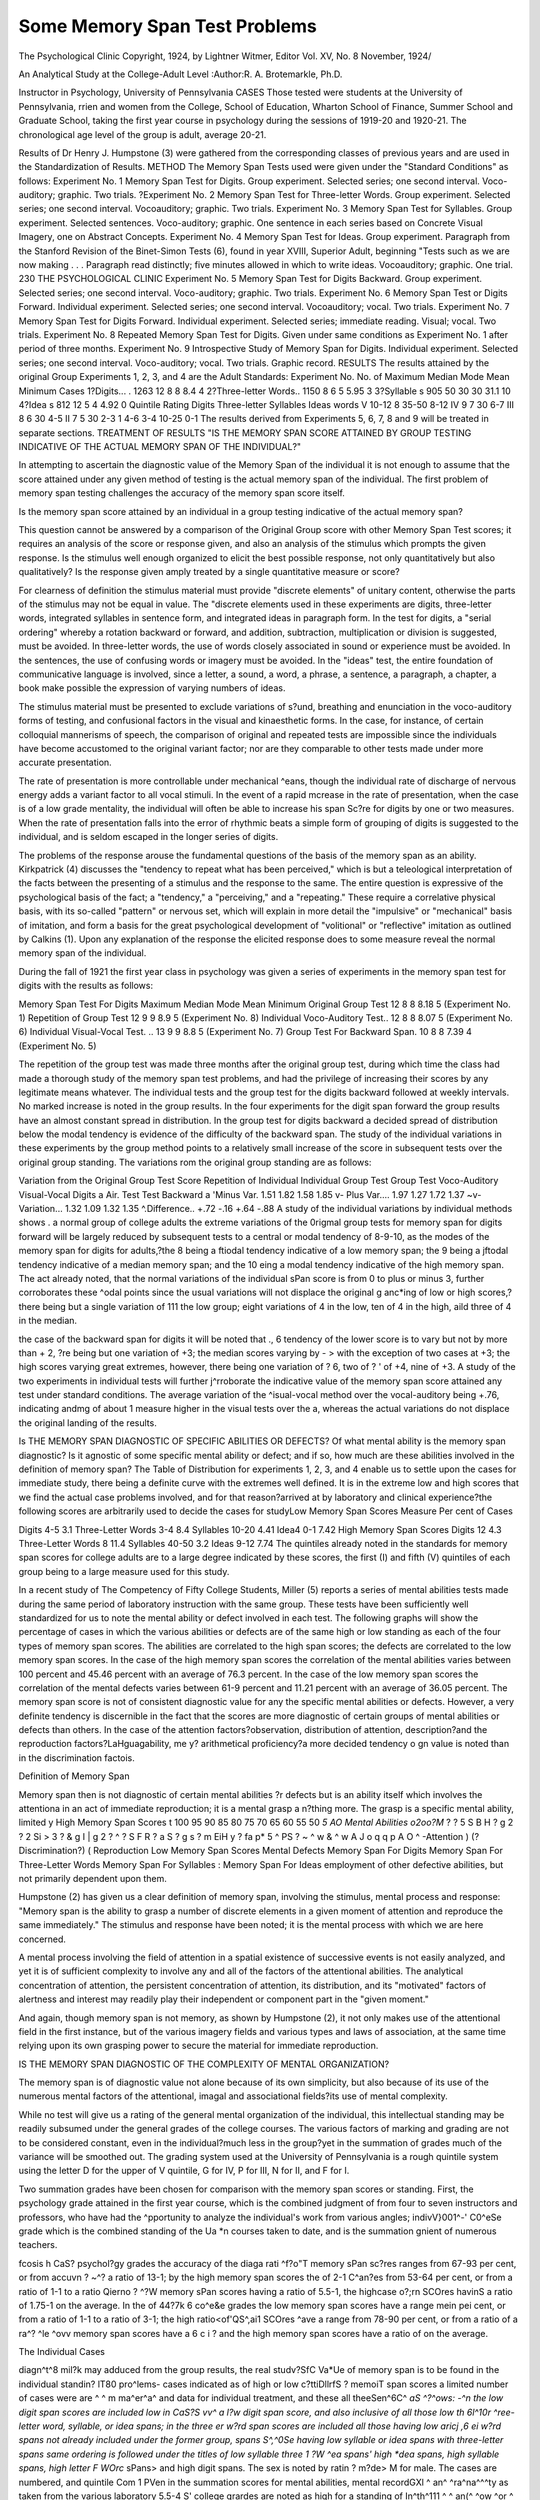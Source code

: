 Some Memory Span Test Problems
==============================

The Psychological Clinic
Copyright, 1924, by Lightner Witmer, Editor
Vol. XV, No. 8 November, 1924/

An Analytical Study at the College-Adult Level
:Author:R. A. Brotemarkle, Ph.D.

Instructor in Psychology, University of Pennsylvania
CASES
Those tested were students at the University of Pennsylvania,
rrien and women from the College, School of Education, Wharton
School of Finance, Summer School and Graduate School, taking the
first year course in psychology during the sessions of 1919-20 and
1920-21. The chronological age level of the group is adult, average
20-21.

Results of Dr Henry J. Humpstone (3) were gathered from the
corresponding classes of previous years and are used in the Standardization of Results.
METHOD
The Memory Span Tests used were given under the "Standard
Conditions" as follows:
Experiment No. 1 Memory Span Test for Digits. Group experiment. Selected series; one second interval. Voco-auditory;
graphic. Two trials.
?Experiment No. 2 Memory Span Test for Three-letter Words.
Group experiment. Selected series; one second interval. Vocoauditory; graphic. Two trials.
Experiment No. 3 Memory Span Test for Syllables. Group experiment. Selected sentences. Voco-auditory; graphic. One sentence
in each series based on Concrete Visual Imagery, one on Abstract
Concepts.
Experiment No. 4 Memory Span Test for Ideas. Group experiment.
Paragraph from the Stanford Revision of the Binet-Simon
Tests (6), found in year XVIII, Superior Adult, beginning
"Tests such as we are now making . . . Paragraph read
distinctly; five minutes allowed in which to write ideas. Vocoauditory; graphic. One trial.
230 THE PSYCHOLOGICAL CLINIC
Experiment No. 5 Memory Span Test for Digits Backward. Group
experiment. Selected series; one second interval. Voco-auditory;
graphic. Two trials.
Experiment No. 6 Memory Span Test or Digits Forward. Individual experiment. Selected series; one second interval. Vocoauditory; vocal. Two trials.
Experiment No. 7 Memory Span Test for Digits Forward. Individual experiment. Selected series; immediate reading. Visual;
vocal. Two trials.
Experiment No. 8 Repeated Memory Span Test for Digits. Given
under same conditions as Experiment No. 1 after period of
three months.
Experiment No. 9 Introspective Study of Memory Span for Digits.
Individual experiment. Selected series; one second interval.
Voco-auditory; vocal. Two trials. Graphic record.
RESULTS
The results attained by the original Group Experiments 1, 2, 3,
and 4 are the Adult Standards:
Experiment No. No. of Maximum Median Mode Mean Minimum
Cases
1?Digits... .  1263 12 8 8 8.4 4
2?Three-letter Words.. 1150 8 6 5 5.95 3
3?Syllable s  905 50 30 30 31.1 10
4?Idea s  812 12 5 4 4.92 0
Quintile Rating
Digits Three-letter Syllables Ideas
words
V  10-12 8 35-50 8-12
IV  9 7 30 6-7
III  8 6 30 4-5
II  7 5 30 2-3
1  4-6 3-4 10-25 0-1
The results derived from Experiments 5, 6, 7, 8 and 9 will be
treated in separate sections.
TREATMENT OF RESULTS
"IS THE MEMORY SPAN SCORE ATTAINED BY
GROUP TESTING INDICATIVE OF THE ACTUAL
MEMORY SPAN OF THE INDIVIDUAL?"

In attempting to ascertain the diagnostic value of the Memory
Span of the individual it is not enough to assume that the score
attained under any given method of testing is the actual memory span
of the individual. The first problem of memory span testing challenges
the accuracy of the memory span score itself.

Is the memory span score attained by an individual in a group
testing indicative of the actual memory span?

This question cannot be answered by a comparison of the
Original Group score with other Memory Span Test scores; it requires
an analysis of the score or response given, and also an analysis of the
stimulus which prompts the given response. Is the stimulus well
enough organized to elicit the best possible response, not only
quantitatively but also qualitatively? Is the response given amply
treated by a single quantitative measure or score?

For clearness of definition the stimulus material must provide
"discrete elements" of unitary content, otherwise the parts of the
stimulus may not be equal in value. The "discrete elements used
in these experiments are digits, three-letter words, integrated syllables in sentence form, and integrated ideas in paragraph form.
In the test for digits, a "serial ordering" whereby a rotation
backward or forward, and addition, subtraction, multiplication or
division is suggested, must be avoided. In three-letter words, the
use of words closely associated in sound or experience must be
avoided. In the sentences, the use of confusing words or imagery
must be avoided. In the "ideas" test, the entire foundation of
communicative language is involved, since a letter, a sound, a word,
a phrase, a sentence, a paragraph, a chapter, a book make possible
the expression of varying numbers of ideas.

The stimulus material must be presented to exclude variations of
s?und, breathing and enunciation in the voco-auditory forms of
testing, and confusional factors in the visual and kinaesthetic forms.
In the case, for instance, of certain colloquial mannerisms of speech,
the comparison of original and repeated tests are impossible since
the individuals have become accustomed to the original variant
factor; nor are they comparable to other tests made under more
accurate presentation.

The rate of presentation is more controllable under mechanical
^eans, though the individual rate of discharge of nervous energy
adds a variant factor to all vocal stimuli. In the event of a rapid
mcrease in the rate of presentation, when the case is of a low grade
mentality, the individual will often be able to increase his span
Sc?re for digits by one or two measures. When the rate of presentation falls into the error of rhythmic beats a simple form of grouping of
digits is suggested to the individual, and is seldom escaped in the
longer series of digits.

The problems of the response arouse the fundamental questions
of the basis of the memory span as an ability. Kirkpatrick (4) discusses the "tendency to repeat what has been perceived," which is
but a teleological interpretation of the facts between the presenting
of a stimulus and the response to the same. The entire question is
expressive of the psychological basis of the fact; a "tendency," a
"perceiving," and a "repeating." These require a correlative physical
basis, with its so-called "pattern" or nervous set, which will explain
in more detail the "impulsive" or "mechanical" basis of imitation,
and form a basis for the great psychological development of "volitional" or "reflective" imitation as outlined by Calkins (1). Upon
any explanation of the response the elicited response does to some
measure reveal the normal memory span of the individual.

During the fall of 1921 the first year class in psychology was
given a series of experiments in the memory span test for digits with
the results as follows:

Memory Span Test For Digits
Maximum Median Mode Mean Minimum
Original Group Test  12 8 8 8.18 5
(Experiment No. 1)
Repetition of Group Test  12 9 9 8.9 5
(Experiment No. 8)
Individual Voco-Auditory Test.. 12 8 8 8.07 5
(Experiment No. 6)
Individual Visual-Vocal Test. .. 13 9 9 8.8 5
(Experiment No. 7)
Group Test For Backward Span. 10 8 8 7.39 4
(Experiment No. 5)

The repetition of the group test was made three months after the
original group test, during which time the class had made a thorough
study of the memory span test problems, and had the privilege of
increasing their scores by any legitimate means whatever. The
individual tests and the group test for the digits backward followed
at weekly intervals. No marked increase is noted in the group results.
In the four experiments for the digit span forward the group results
have an almost constant spread in distribution. In the group test
for digits backward a decided spread of distribution below the modal
tendency is evidence of the difficulty of the backward span.
The study of the individual variations in these experiments by
the group method points to a relatively small increase of the score in
subsequent tests over the original group standing. The variations
rom the original group standing are as follows:

Variation from the Original Group Test Score
Repetition of Individual Individual Group Test
Group Test Voco-Auditory Visual-Vocal Digits
a Air. Test Test Backward
a 'Minus Var. 1.51 1.82 1.58 1.85
v- Plus Var.... 1.97 1.27 1.72 1.37
~v-Variation... 1.32 1.09 1.32 1.35
^.Difference.. +.72 -.16 +.64 -.88
A study of the individual variations by individual methods shows
. a normal group of college adults the extreme variations of the
0rigmal group tests for memory span for digits forward will be largely
reduced by subsequent tests to a central or modal tendency of 8-9-10,
as the modes of the memory span for digits for adults,?the 8 being
a ftiodal tendency indicative of a low memory span; the 9 being a
jftodal tendency indicative of a median memory span; and the 10
eing a modal tendency indicative of the high memory span. The
act already noted, that the normal variations of the individual
sPan score is from 0 to plus or minus 3, further corroborates these
^odal points since the usual variations will not displace the original
g anc*ing of low or high scores,?there being but a single variation of
111 the low group; eight variations of 4 in the low, ten of 4 in the high,
aild three of 4 in the median.

the case of the backward span for digits it will be noted that
., 6 tendency of the lower score is to vary but not by more than + 2,
?re being but one variation of +3; the median scores varying by
- > with the exception of two cases at +3; the high scores varying
great extremes, however, there being one variation of ? 6, two of
? ' of +4, nine of +3.
A study of the two experiments in individual tests will further
j^rroborate the indicative value of the memory span score attained
any test under standard conditions. The average variation of the
^isual-vocal method over the vocal-auditory being +.76, indicating
andmg of about 1 measure higher in the visual tests over the
a, whereas the actual variations do not displace the original
landing of the results.

Is THE MEMORY SPAN DIAGNOSTIC OF SPECIFIC
ABILITIES OR DEFECTS?
Of what mental ability is the memory span diagnostic? Is it
agnostic of some specific mental ability or defect; and if so, how
much are these abilities involved in the definition of memory span?
The Table of Distribution for experiments 1, 2, 3, and 4 enable us
to settle upon the cases for immediate study, there being a definite
curve with the extremes well defined. It is in the extreme low and high
scores that we find the actual case problems involved, and for that
reason?arrived at by laboratory and clinical experience?the
following scores are arbitrarily used to decide the cases for studyLow Memory Span Scores
Measure Per cent of Cases

Digits  4-5 3.1
Three-Letter Words  3-4 8.4
Syllables  10-20 4.41
Idea4  0-1 7.42
High Memory Span Scores
Digits  12 4.3
Three-Letter Words  8 11.4
Syllables  40-50 3.2
Ideas  9-12 7.74
The quintiles already noted in the standards for memory span
scores for college adults are to a large degree indicated by these scores,
the first (I) and fifth (V) quintiles of each group being to a large
measure used for this study.

In a recent study of The Competency of Fifty College Students,
Miller (5) reports a series of mental abilities tests made during the
same period of laboratory instruction with the same group. These
tests have been sufficiently well standardized for us to note the
mental ability or defect involved in each test. The following graphs
will show the percentage of cases in which the various abilities or
defects are of the same high or low standing as each of the four types
of memory span scores. The abilities are correlated to the high span
scores; the defects are correlated to the low memory span scores.
In the case of the high memory span scores the correlation of the
mental abilities varies between 100 percent and 45.46 percent with
an average of 76.3 percent. In the case of the low memory span
scores the correlation of the mental defects varies between 61-9
percent and 11.21 percent with an average of 36.05 percent. The
memory span score is not of consistent diagnostic value for any
the specific mental abilities or defects. However, a very definite
tendency is discernible in the fact that the scores are more diagnostic
of certain groups of mental abilities or defects than others. In the
case of the attention factors?observation, distribution of attention,
description?and the reproduction factors?LaHguagability, me y?
arithmetical proficiency?a more decided tendency o gn
value is noted than in the discrimination factois.

Definition of Memory Span

Memory span then is not diagnostic of certain mental abilities
?r defects but is an ability itself which involves the attentiona
in an act of immediate reproduction; it is a mental grasp a
n?thing more. The grasp is a specific mental ability, limited y
High Memory Span Scores
t
100
95
90
85
80
75
70
65
60
55
50
*5
AO
Mental Abilities
o2oo?M* ? ?
5 S B H ? g 2 ? 2 Si
> 3 ? & g I | g 2 ? ^
? S F R ? a S ? g s ?
m EiH y ? fa p* 5 ^ PS
? ~ ^ w & ^ w A J
o q q p A O ^
-Attention ) (?Discrimination?) ( Reproduction
Low Memory Span Scores
Mental Defects
Memory Span For Digits
Memory Span For Three-Letter Words
Memory Span For Syllables
: Memory Span For Ideas
employment of other defective abilities, but not primarily dependent
upon them.

Humpstone (2) has given us a clear definition of memory span,
involving the stimulus, mental process and response: "Memory span
is the ability to grasp a number of discrete elements in a given moment
of attention and reproduce the same immediately." The stimulus
and response have been noted; it is the mental process with which we
are here concerned.

A mental process involving the field of attention in a spatial
existence of successive events is not easily analyzed, and yet it is of
sufficient complexity to involve any and all of the factors of the
attentional abilities. The analytical concentration of attention, the
persistent concentration of attention, its distribution, and its "motivated" factors of alertness and interest may readily play their
independent or component part in the "given moment."

And again, though memory span is not memory, as shown by
Humpstone (2), it not only makes use of the attentional field in the
first instance, but of the various imagery fields and various types and
laws of association, at the same time relying upon its own grasping
power to secure the material for immediate reproduction.

IS THE MEMORY SPAN DIAGNOSTIC OF THE
COMPLEXITY OF MENTAL
ORGANIZATION?

The memory span is of diagnostic value not alone because of its
own simplicity, but also because of its use of the numerous mental
factors of the attentional, imagal and associational fields?its use of
mental complexity.

While no test will give us a rating of the general mental organization of the individual, this intellectual standing may be readily
subsumed under the general grades of the college courses. The various
factors of marking and grading are not to be considered constant,
even in the individual?much less in the group?yet in the summation
of grades much of the variance will be smoothed out. The grading
system used at the University of Pennsylvania is a rough quintile
system using the letter D for the upper of V quintile, G for IV,
P for III, N for II, and F for I.

Two summation grades have been chosen for comparison with
the memory span scores or standing. First, the psychology grade
attained in the first year course, which is the combined judgment of
from four to seven instructors and professors, who have had the
^pportunity to analyze the individual's work from various angles;
indivV}001^-' C0^eSe grade which is the combined standing of the
Ua *n courses taken to date, and is the summation
gnient of numerous teachers.

fcosis h CaS? psychol?gy grades the accuracy of the diaga rati ^f?o"T memory sPan sc?res ranges from 67-93 per cent, or from
accuvn ? ~^? a ratio of 13-1; by the high memory span scores the
of 2-1 C^an?es from 53-64 per cent, or from a ratio of 1-1 to a ratio
Qierno ? ^?W memory sPan scores having a ratio of 5.5-1, the highcase o?;rn SCOres havinS a ratio of 1.75-1 on the average. In the
of 44?7k 6 co^e&e grades the low memory span scores have a range
mein pei cent, or from a ratio of 1-1 to a ratio of 3-1; the high
ratio<of'QS^,ai1 SCOres ^ave a range from 78-90 per cent, or from a
ratio of a ra^? ^le ^ovv memory span scores have a
6 c i ? and the high memory span scores have a ratio of
on the average.

The Individual Cases

diagn^t^8 mil?k may adduced from the group results, the real
studv?SfC Va*Ue of memory span is to be found in the individual
standin? lT80 pro^lems- cases indicated as of high or low
c?ttiDllrfS ? memoiT span scores a limited number of cases were
are ^ ^ m ma^er^a^ and data for individual treatment, and these
all theeSen^6C^ *aS ^?^ows: -^n the low digit span scores are included
low in CaS?S vv^ a l?w digit span score, and also inclusive of all those
low th 6l^10r ^ree-letter word, syllable, or idea spans; in the
three er w?rd span scores are included all those having low
aricj ,6 ei w?rd spans not already included under the former group,
spans S^,^0Se having low syllable or idea spans with three-letter
spans same ordering is followed under the titles of low syllable
three 1 ?W ^ea spans' high *dea spans, high syllable spans, high
letter F WOrc* sPans> and high digit spans. The sex is noted by
ratin ? m?de> M for male. The cases are numbered, and quintile
Com 1 PVen in the summation scores for mental abilities, mental
recordGXl ^ an^ ^ra^na^^^ty as taken from the various laboratory
5.5-4 S' college grardes are noted as high for a standing of
In^th^111 ^ ^ an(^ ^ow ^or ^ down the quintile scale.
sPan sc 6 *nc^v^ual case the number in italics indicates that the
0r low T SUppor^s diagnosis of the oi'iginal score whether high
that th n ^?W Span scores number in bold face indicates
6 score does not support the original score.

The following ratio of diagnostic value is found: The low digit
span has a diagnostic accuracy of 7-1; the low three-letter word span
4-1; the low syllable span 24-1; the low ideas span 13-1; the high
digit span 2.6-1; the high three-letter word span 3.1-1; the high syllable span 2-1; the high ideas span 3.1-1. The low span scores have an
average diagnostic accuracy of 12-1; the high span scores an average
of 2.25-1.

The low memory span is far more pronounced in its diagnostic
accuracy than the high memory span. This is true even where an
attempt made to explain many of the "Not Diagnostic" cases, since
most of the explanations possible will be in favor of the low memory
spans. For example cases 14, 15 and 36 have a "limited span" with
a high degree of trainability and are thus able to make a greater use of
the fundamental abilities at hand. Other cases, as for example, cases
34 and 92, may be found to be weighted more accurately by othei
scores than those under which they have been originally listed.
Low Digit Span Cases

CO
F
M
M
F
M
F
M
F
F
M
12 2
w |
o
w p
a S
o ?
O GQ
Low
Low
Low
Low
Low
Low
Low
Low
Low
Low
Low
High
Spans
30
25
25
30
25
25
30
30
30
35
35

Remarks

Three-letter word span low.
Three-letter word span low.
Syllable span low.
Committee Dropped fro1,1
College.
Three-letter word span low.
Three-letter word span low.
(Repeated course in Summer
School with same scores in all
spans.)
Attention defects.
Observation and Attention
defects.
Imagability and Definition
defects.
Trainability defect.
Observation defect. Motivation defect: Lazy.
Description defect. Psychology, grades, N. P. Question
college grades.
SOME MEMORY SPAN TEST PROBLEMS 239
Low Digit Span Cases?Continued
Remarks
Drudge. Question grades.
Takes courses in Summer
School gradually.
Three-letter word span low.
Ideas span low.
Not Diagnostic.
"Limited span" without grouping.
Three-letter word span low.
Abilities defects-General.
Question college grades.
Not Diagnostic.
"Limited span" without grouping.
H
?
M 17|
5J 18 3
to 19 2
Hi I 20 2
to I 21 i
22
I
M
Low Three-Letter Word Span Cases
4
323[ 3 ?| 3_
24
Nl I 25 4__|
26
H ?
S 3
|J
J ^
3Low
Low
Low
Low
Low
Low
Low
Low
Low
Low
Spans
SO
25
30
30
30
30
30
25
25
30
Remarks
Ideas span low.
Syllable span low.
Motivation defect.
Committee Dropped from
College.
Trainability defect.
Cramped abilities.
Description low.
Trainability defect.
Dropped from college.
Abilities high.
Complexities low.
Drudge type.
Cramped abilities.
Trainability plus.
Description low.
Use of abilities low.
Cramped abilities.
Trainability low.
240 THE PSYCHOLOGICAL CLINIC
Low Three-Letter Word Span Cases?Continued
a
? 3
V CO i-i
H <J ? O
w O < O
M 27 3- 4
M 28 2 2
M 29 3- 3
M 30 2 2
M 31 3- 3
F 32 1 1
33 3 3M 34 3- 3
M 35 3 4
F 36 2 3M 37 2- 3
F 38 3- 3
M 39 3- 4
F 40 3 3
F 41 3- 4M 42 4 3F 43 2 3M 44 2 4F 45 3 3
M 46 2 3F 47 2 3
M 48 3 3M 49 2 4M 50
H S
o 5
B Q
a s
^ <
U cc
Low
Low
Low
Low
Low
Low
High
High
High
High
High
High
High
High
Medium
Medium
Medium
Medium
Medium
Medium
Medium
Medium
Medium
Spans
too
s
7
7
11
10
7
8
6
12
7
9
6
8
7
11
11
35
30
30
35
10
30
30
30
25
30
30
30
30
30
35
25
30
30
25
25
30
35
35
10
4
5

Remarks
Observation and Discrimination
defects.
Consistent defects.
Consistent defects.
Committee Dropped from
College.
Idea span low.
Syllable span low.
Ideas span low.
Committee Dropped from
College.
Syllable span low.
Ideas span low.
(Repeated tests second ye?1
with same scores.)
Idea span low.
Languagability defect.
Drudge type.
Not Diagnostic.
Not Diagnostic.
Question college grades.
Not Diagnostic.
Motivation: Lazy.
Not Diagnostic.
Not Diagnostic.
Not Diagnostic.
Idea span low.
Trainability plus.
Languagability defect.
Trainability defect.
Abilities defect.
Trainability defect.
Abilities defect.
Abilities defect.
Motivation defect: Lazy.
Drudge. Summer School casecourses taken over period 0
years.
Dropped from college befare
grades given: Excluded fro111
5 courses.
SOME MEMORY SPAN TEST PROBLEMS 241
Low Syllable Span Cases
h < 5
? O ^
F 51 3M 52 2M 53 2M 54 l
M 55 2
M 56 2
F 57 3M 58 2
P 59 3M 60 3
M 61 2M 62 3M 63 3M 64 3M 65 2M 66 2
M 67 3M 68 3M 69 2F 70 2
M 71 2H 8
o 5
w p
^ 5
o ^
O CO
Low
Low
Low
Low
Low
Low
Low
Low
Low
Low
Low
Low
Low
Low
Low
Low
High
High
High
Medium
Medium
Spans
bC
5
10
8
10
9
11
7
7
6
10
Remarks
Ideas span low.
Description low.
Ideas span low.
Persistence defect.
Probation at time.
Ideas span low.
Ideas span low.
Abilities defect.
Committee Dropped from
College.
Abilities and Trainability
defects.
Abilities and Trainability defects.
Committee Dropped from
College.
Abilities defect: Attention and
Imagation.
Abilities defect: Attention and
imagation.
Abilities defect: Attention and
imagation.
Abilities defect: Attention, imagation and discrimination.
Committee Dropped from
College.
Abilities defect: Observation
and languagability.
Abilities defect: Attention,
imagation, and discrimination.
Abilities defect: Attention and
imagation.
Question grades.
Withdrew from psychology
second term.
Question grades.
Withdrew from psychology
second term.
Not Diagnostic.
Question high grades.
Ideas span low. .
Personality defect: Babyish
and unpleasant.
242 THE PSYCHOLOGICAL CLINIC
Low Ideas Span Cases
OS
w
s w a
? g M 3
* * I >?
m
?
M s s s ?<
S < m o K
og O U H
F 72 1 2-1
M 73 2 3- ?
M 74 2- 1 1
F 75 3- 2 2
M 76 2 2M 77 4 4 5
F 78 3- 3 4
M 79 3- 3 2
M 80 1 1 1
M 81 3- 3 4
M 82 2 3- ?
F 83 2 3-2
M 84 3 3 4
M 85 2- 2M 86 3 3 3
F 87 2 2 1
M 88 ? ? ?
M 69 1
90 3M 91 3- 3 5
F 92 3 4 4
F 93 3- 2 3
F 94 2 3 5
M 95 3- 4- 2
M 96 3 4- ?
M 97 2- 3 1
M
M 99 2 3-3
F 100 2- 1 1
H
c S
s g
?<
.9 E*
O m
Low
Low
Low
Low
Low
Low
Low
Low
Low
Low
Low
Low
Low
Low
Low
Low
Low
Low
High
High
High
Medium
Medium
Medium
Medium
Medium
Medium
Medium
Medium
Spans
bC
Q
11
7
7
7
6
6
11
12
6
10
12
8
8
11
7
02
30
30
?
30
30
30
30
30
30
30
30
35
25
25
30
30
25
35
30
30
30
30
30
30
30
25
30
30
30

Remarks
Abilities defect.
Abilities defect: Attention.
Abilities defect: Attention and
Imagation.
Abilities defect: Attention, observation and imagation.
Observation low.
Trainability defect.
Abilities defect: General?.
Observation low.
Abilities defect: Attention, imagation and discrimination.
Observation low.
Languagability defect.
Dropped from college.
Committee Dropped from
College.
Abilities defect.
Committee Dropped from
College.
Committee Dropped from
College.
Observation low.
Question high grades.
Not Diagnostic.
Not Diagnostic.
Trainability defect.
Observation defect.
Trainability defect.
Description low.
Abilities defect: Observation,
attention, imagation and discrimination.
Abilities defect: Imagation and
discrimination.
Imagation low.
Abilities defect: General?.

High Ideas Span Cases
h
, ? , 5
* " ?
? < 3
? O ^
F 101 2
F 102 4M 103 4
M 104 3
M 105 2
M 106 4F 107 2M 108 3
F 109 4
F 110 4
F Ill 2
34
3
434?
W Q
?3 2
O 02
High
High
High
Medium
Medium
Medium
Low
High
High
Medium
Spans
bC
Q
9
10
10
?
9
10
12
CO
30
30
30
35
?
30
30
30
40
40
35

Remarks
Trainability plus.
Observation low.
Abilities defect: Discrimination
and definition.
Question high grades.
Not Diagnostic.
Abilities defect: Attention, imagation, observation.
Not Diagnostic.
Languagability defect.
Not Diagnostic.
Attention low.
Trainability low.
Abilities defect
High Syllable Span Cases
?
w
n
I , * &
r* < s
? O ^
M 112 4F 113 3
F 114 4
M 115 4
M 116 4
F 117 3F 118 3F 119 2
F 120 2M 121 2
M 122 3
123 2
H 2
w a
r9 ?
U 02
High
High
High
High
Medium
Medium
Medium
Medium
Medium
Medium
Medium
Low
Spans
be
Q
10
8
7
10
10
?
7
10
10
8
8
8

Remarks
Distribution of Attention low.
Distribution of Attention low.
Distribution of Attention low.
Languagability low.
Not Diagnostic.
Not Diagnostic.
Abilities defect: Attention,
observation, and languagability.
Not Diagnostic.
Not Diagnostic.
Not Diagnostic.
High 3-LErrER Word Span Cases
ps
H
P9
t? 3 w
w * m
H J
.
w as w & 2
B < pq o ?
co O O EH
F 124 3 4-1
M 125 4- 3 3
M 126 4 4 4
M 127 3- 4- 5
F 128 3 3 3
M 129 3- 3 2
F 130 5- 4 5
M 131 3-3 4
F 132 2- 3- 1
F 133 3- 3 4
F 134 2 3-4
M 135 4- 4 3
F 136 3 3 3
F 137 4- 3 3
M 138 3- 3 5
F 139 3- 3 ?
M 140 3- 3 5
M 141 4 4- 1
F 142 4- 4 4
F 143 3- 3 2
M 144 3 3 3
M 145 3- 3 5
F 146 3 3 5
F 147 2 3-2
F 148 3 4 3
F 149 2 3-4
F 150 2- 2 1
M 151 3 3 5
F 152 3 4-4
M 153 2 2 1
H
O
O fc
u m
High
High
High
High
High
High
High
High
High
High
High
High
High
High
High
High
High
High
High
Medium
Medium
Medium
Medium
Medium
Medium
Medium
Medium
Medium
Medium
Low
Spans
12
12
12
9
9
9
9
11
35
30
30
30
30
30
30
30
30
30
30
35
30
35
30
30
30
35
30
30
30
30
30
35
30
30
30
30
30
30

Remarks
Trainability defect.
Attention defect.
Attention and Observation low.
Memory defect.
Trainability low.
Attention plus.
Languagability low.
Left college.
Attention, memory and definition low.
Attention and definition low.
Memory and definition low.
Definition and languagability
low.
Memory low.
Observation defect.
Discrimination, definition and
memory defect.
Trainability defect.
Languagability defect.
Attention and memory defect.
Left college.
Observation low.
Definition low.
Observation and attention low.
Abilities defect: General?.
Not Diagnostic.
Abilities defect: General?.
Not Diagnostic.
Definition and memory low.
Observation low.
Committee Dropped from
College.
Not Diagnostic.

?
H
n
a
& S
g
? a 3
fiq <
02 O
M 154 2M 155
M 156
M 157
M 158
a
o s
w p
U CO
Low
Low
Low
Low
Low
Spans
bO
Q
10
02
30
30
30
30
30
Remarks
Committee Dropped from
College.
Not Diagnostic.
Committee Dropped from
College.
Not Diagnostic.
Committee Dropped from
College.
Not Diagnostic.
Committee Dropped from
College.
Not Diagnostic.
Attention and memory low.
High Digit Span Cases
?
w
?
| I
? <? ^ ^ CQ
M 159 3_
F 160 4M 161 4
M 162 3
M 163 3
M 164 4
M 165 3
M 166 4M 167 2
M 168 3169 33
4
444
?
3
33
3o g
s g
O c_,
O
High
High
High
High
High
High
High
Medium
Low
Low
Low
Spans
35
35
30
35
30
30
30
30
30
35
30
Remarks
Abilities defect: Attention and
observation.
Trainability defect.
Languagability low.
Attention low.
Left college.
Definition low.
Abilities defect: Observation,
attention, and memory.
Abilities defects: General .
Not Diagnostic.
Observation and attention
defects.
Not Diagnostic.

As in the group study we again find far greater ratios of accuracy
for certain types of spans. In the case of psychology grades and
college grades alike, the syllable span and the ideas span stand far
above the digit span and the three-letter word span. This accuracy
is most pronounced in the low span cases. The relative diagnostic
value of the spans for college levels is roughly from highest to lowest:
syllable span, ideas span, digit span and three-letter word span.
It is apparent that some variance may be found when we are
considering different types of memory span scores in relation to
mental organization, though the memory span may on the whole be
considered diagnostic of mental complexity.

IS THE MEMORY SPAN CONSTANT IN THE USE OF
MENTAL COMPLEXITY IN THE INDIVIDUAL?
This question suggested by the variant factors already noted is
answered by an introspective study of the memory span process.
The following study was made by fourteen individuals with the staff
of the Psychology Department and Graduate School at Clark University.
INTROSPECTIVE STUDY OF THE MEMORY SPAN
Directions: I am going to present to you several series of digits
of varying length, each preceded by a "ready" signal.
During the presentation you will listen merely to the digits as
read. Immediately after the presentation you will verbally reproduce
the series or as much of the series as possible.
Immediately following your reproduction of the series you will
give an introspective account of the content of consciousness from
the "ready" signal to the end of your reproduction.

First Trial Second Trial
Series   5316 4715
69517382 58149372
Time between the first and second trials: 3 days.
Results
Key:
A ?Auditory Imagery.
V ?Visual Imagery.
Vm ?Voci-motor Imagery.
The order of mention, importance and combination is given preference, when the letters are separated by a dash the imagery was stated
as separated; when no dash appears it was mentioned as combined.
SOME MEMORY SPAN TEST PROBLEMS 247
"Til
nt e. w?r<^s Quoted are condensed from the report, but are the words
the individual himself.
Four Digits Eight Digits
Case
No. 1
A-V " ? First Trial .
tion."mPly mitiated the rePr?duc- A-V "tried to say it fast, lest I should
forget before I was done."
A-V "i Second Trial
the vrT nUT?k0r *mmediately set off AV-Vm "Immediately I began the
cimo or reproduction." reproduction. The V of the last
four numbers was very obscure by
now, but it revived as I was saying
them off."
No. 2
V.ym First Trial
V-A-Vm "rather confused combinations," "unpleasantness."
y a . Second Trial
breathj! Sc,^ema^-" "inhibition of V-A "blurred and confused." "ing" crease in intensity and extensity
of organics, great unpleasantness."
No. 3
V-ym First Trial
V-Vm "unpleasant feeling."
V-Vm <if y Second Trial
reeling of certainty." V-A-Vm "distinct organics."
No. 4
Vm.y ? . First Trial
easier than copying them." A "not time to repeat each to
myself." "seem to come in proper
order, I hardly knowing it was
right order until I heard my own
voice."
it Second Trial
general attentive bodily set." Vm-V-A "first three numbers I was
very sure of?and last two?the
middle ones were less certain."
No. 5
A-Vm ii . First Teial
uccessive A images." A-Vm "grouped first four, first four
and next two, then first four and
next two and last two digits."
"practically no kinaesthetics."
248 THE PSYCHOLOGICAL CLINIC
Second Trial
Vm-A "expectancy." "slight electric Vm-A "little tension of expectancy?
currents?palms of hands and but much greater expectancy of
wrists." effort." "kinaesthetics?eyebrows,
forehead, ears and scalp." "kinaesthetic movements in blood
vessels in neck very distinct."
"grouped as in first trial."
No. 6
First Trial
V "distraction?what to expect?how V "difficult to visualize all the
to write introspection." "specula- numbers." "affective attitude?
tive attitude until digits begin." due to lectures on introspection."
Second Trial
V-Vm "feeling of sureness." V-Vm-A "kinaesthetic feeling of
crouched attention (muscularly
alert)."
No. 7
First Trial
A "muscular relaxation." "no ten- A-Vm "mixed up at end of first
sion." "listened passively and five digits?got last three passively
repeated automatically." ?letting them sink in."
Second Trial
Vm "no organics." "relaxation of Vm "strong tension in fingers,
tension." "nothing in conscious- "eyes tightly closed." "straining
ness but numbers?till repeating of ears." Hopelessly confused?
them in same tempo." trying to repeat entire series each
time new number given." "Consciousness of thought: 'if only I
had grouped them.' "
No. 8
First Trial
Vm "tension of mind." "absorbed in Vm "introspection." "grouped
introspection." hastily." "doubtful of accuracySecond Trial
Vm "mental tension and expect- Vm "More distraction (sources unancy." "repeat and group." . known)." "attention on getting
rid of series before they were lost.
No. 9
First Trial
V-Vm "general kinaesthetics?vis- A-V-Vm "grouping," "kinaesthetics
cera, ears, neck." "V images in viscera?stomach and esopha*
danced before eyes." "eyes open? gus, warm waves upward."
unaware of surroundings."
Second Trial
V-Vm "kinaesthetics (as before)." A-Vm-V "kinaesthetics (as before)
"visual schemati?yellow spots plus swaying of body." "rhythmwith black periphery." "grouped."
SOME MEMORY SPAN TEST PROBLEMS 249
No. 10
Vm "f ? ? First Trial
io" ,ensjon"t^htening of system? Vm-A "kinaesthetics?quivering."
"th 8 + w*gg^e rapidly." "visual blankness." "Vm expertnroat kinaesthetics." "repro- ience?'I've done this before.' "
c ion simply a repetition of the "frantic repetition." "internal
Vm experience." speech
series."
Vm "f ? Second Trial
"nn ore~Per^?d kinaesthetics." Vm "fore-period (as before) with dull
ers snatched into Vm field." pressure between the eyes." "kini(f,*31, repetitions." "organics." aesthetics?more active." "orro mgs. ganics?general and breathing."
"throat center or rapid repetitions."
No. 11
A-V-V " ? First Trial
f " auditory preceptions satis- A-V-Vm "kinaesthetics and organics
t[mg- focal striving of prepara- ?unpleasant but indescribable."
?n. organic and kinaesthetics "forced types of images by repetiague)." tion and reproduction." "visual
schemati."
v u Second Trial
m very confused." "fear of A-V-Vm "(as above) head bent forls raction." ward." "perception seemed satisfactory." "assurance that correct."
No. 12
y ? . First Trial
? n^rrowing of field of attention." Vm "kinaesthetics in chest?strain."
s ram. "sureness and adequate- "confusion?unable to put in
GSS ?f response." order." "feeling of inadequateness
of representation."
ym f Second Trial
Kinaesthetics?chest; pressure Vm "body set?kinaesthetics (as
111 stomach." "reproduction quick before)." "after first four numbers,
sure-" recall them in memory and continue listening." "repeated quickly for fear of losing them or order."
"sureness but not absolute confidence."
No. 13
Vm " First Trial
repeated after examiner and Vm "passively fix each number in
uscular contraction in throat and mind." "not conscious of movea? head." ment until brought to light in
introspection."
^ u Second Trial
eemed to simply comprehend it." Vm-A "attempted to take passively
ense feeling of strain." ?easier." "movement of rapid
review."
250 THE PSYCHOLOGICAL CLINIC
No. 14
First Trial
(?) "muscles set?not strain." (A) A "strained attitude at first."
"feeling of tenseness." "fear-not "relaxation to tenseness." "feeling
being able to remember." "not of obscurity; assisted by a rhythcomprehending." mic feeling."
Second Trial
(?) "relaxation." "feeling of surprise A "feeling of anxiety." "saying over
at (A) not being more digits." mentally." "no special tenseness
of muscles." "doubtful whether
one can give auditory attention
without something of muscular
tension particularly in neck muscles." "slight inhibition of breathing."

TREATMENT OF RESULT
I
Types of Imagery Used
Number of times
Four digits Eight digits
A ..... 4 3
V  2 1
Vm  8 7
A-V  2 2
A-Vm  2 5
V-Vm  8 1
A-V-Vm 2 9
II
Variations in Types op Imagery Used
From Four to Eight Series
No. of Times No. of Cases
Vm added  3 3
A added  9 6
A-V-Vm emphasis changed  1 1
Vm emphasis same  4 2
A emphasis same  2 1
A-V-Vm emphasis same  2 1
III
Variations in Concomitants
From Four to Eight Series
No. of Times No. of Cases
Uncertainty, Obscurity, etc  15 8
Unpleasantness  4 3
Organics  3 3
Kinesthetics  13 8
"Affective attitude"  1 1
Grouped  5 3
Rhythm  2 2
1

tvD'ff^C?m^eX^y ^magery *s found in 10 of the 14 cases, usually
Co 1 6 ^ the addition of auditory imagery; a complexity of some
0f comitant is found in all 14 cases, usually typified by the addition
the Uncer^nty> obscurity and kinesthetics. Peculiarly enough
tyj1-jV0^m?^or _imagery usually calls for kinaesthetics and organics,
j, .e auditory imagery usually calls for greater uncertainty,
differ ,1&. c^ear that the spans of varying length call for entirely
const611f ? ac^^roun(^s mental complexity, that the same span is not
the an m US6 men^ complexity of the individual, that
diffe ar?6- S^an ^oes no^ ca^ ^or the same mental complexity in
con<J6n+ .lnc^^v^ua^s? an^ that therefore the memory span is not
ant m any way in its use of the mental complexity.

SUMMARY OF EXPERIMENTS AND CONCLUSIONS
evid ^ diagnostic value of the memory span test is readily
extr-6110 *n manner in which it clearly differentiates the two
^ne groups, the upper and the lower.
toent 1 mem?ry span test is diagnostic of the complexity of
encies ?rganization ^aken as a bodily factor including the competesWith which the individual makes for successful performance.
e Memory span test is of little value except it be used by
^ten?3111"101' W^? ^aS concisely arranged the stimulus with the
itself 10^ removinS all the inherent "dangers" from the span
anrp/rom manner of its presentation.
comnl f mem?ry span score is not sufficient in itself; it requires a
ail(j 6 e analysis of the complexity of the mental processes involved,
assurance of the directness of the response.
Use b v, . memory sPan has a certain restriction placed upon its
clearj"^ ^ntellectual level of the individual being tested. This is
0f y n?ted in the varying diagnostic values of the different types
relaf0IriOly sPan- Further research in this field should reveal the
a? 1Ve. Agnostic use of the different types of memory span tests
arymg intellectual and age levels.

BIBLIOGRAPHY
--------------

*(2) ^ A First Book in Psychology. New York: Macmillan Co. 1912.
^ ttpstone, H. J. Some Aspects of the Memory Span Test, A Study in
pi,S]C^, Experimental Studies in Psychology and Pedagogy No. 7.
(3) |ju 1 a e'Phia Psychological Clinic Press. 1917.
K7Srtone, J- Memory Span Tests. The Psychological Clinic. Vol. XII,
?s- -9, May 15, 1919. The Psychological Clinic Press., Philadelphia.
* A
matpw.i c0["I''ete historical and experimental bibliography will be found of
to date in Humpstone, H. J. (2).
252 THE PSYCHOLOGICAL CLINIC
(4) Kirkpatrick, E. A. Fundamentals of Child Psychology. New York: Macmillan
Co. 1912.
(5) Miller, Karl G. The Competency of Fifty College Students. A Diagnostic
Study. Experimental Studies in Psychology and Pedagogy, No. 8, Philadelphia. Psychological Clinic Press, Philadelphia.
(6) Travis, A. Reproduction of Short Prose Passages: A Study of Two Binet Tests.
Psychological Clinic. Vol. IX, No. 7, December 15, 1915. Psychological
Clinic Press, Philadelphia.
COMPLETE SET OF TABLES FOR MEMORY SPAN TEST
PROBLEMS?AN ANALYTICAL STUDY
Distribution of Memory Span for Digits Forward
Measure No. of Cases Percentage
4 3 .2
5 37 2.9
6 113 8.9
7 237 18.7
8 292 23.1
9 272 21.5
10 162 12.8
11 92 7.3
12 55 4.3
Total: 1263
Table II
Distribution of Memory Span for Three-Letter Words
Measure No. of Cases Percentage
3 16 1.3
4 82 7.1
5 372 32.3
6 275 23.9
7 274 23.8
8 131 11.4
Total: 1150
Table III
Distribution of Memory Span for Syllables
Measure No. of Cases Percentage
10 3 .33
20 44 4.8
25 104 11.4
30 584 64.5
35 140 15.4
40 21 2.3
45
50 9 .9
Total: 905
SOME MEMORY SPAN TEST PROBLEMS 253
Table IV
Distribution of Memory Span for Ideas
Measure No. of Cases Percentage
0 12 1.4
1 49 6.02
2 97 11.09
3 85 10.4
4 122 15.02
5 118 14.5
6 118 14.5
7 87 10.7
8 60 7.4
9 29 3.5
10 23 2.8
11 10 12
12 2 -24
Total: 812
Table V
Distributions of Memory Span Tests for Digits
a H H
cj
I
Cj
Oh g > ^ W
a u \ J
% o < >
o g | I
"3 !-? 12 r2 a
.2 -g > .? 5
.5P & *3 "2 S
6 * ^ ~ ?
13   1
12 8 21 1 2
11 16 26 5 7
10 32 37 22 73 6
9 64 60 61 89 37
71 47 91 53 69
7 62 29 55 33 48
6 29 16 20 2 48
5 5 1 6 19
4 0 0 0 0 3
ooooo
Significant
Results:
Maximum  12 12 12 13 10
Median  8 9 8 9 8
Mode  g 9 8 9 8
Mean ' g.18 8.9 8.07 8.8 7.39
Minimum  5 5 5 5 4
254 THE PSYCHOLOGICAL CLINIC
Table VI
Original Group Test for Memory Span for Digits Forward and
Repetition Group Test Compared
Repetition
Group Test
Scores
The Original Group Test Scores
Table VII
Original Group Test for Memory Span for Digits Forward and
Individual Visual-Vocal Test Compared
Individual
VisuaL-Vocal
Test Scores
Original Group Test Scores
SOME MEMORY SPAN TEST PROBLEMS 255
Table VIII
Original Group Test for Memory Span for Digits Forward and
Individual Vocal-Auditory Test Compared
Individual
Vocal-Auditory
Test Scores
Original Group Test Scores
Table IX
Original Group Test for Memory Span for Digits Forward
Group Test for Digits Backward Compared
Group Test
Backward
Scores
5 6 7 8 9
Original Group Test Scores
256 THE PSYCHOLOGICAL CLINIC
Table X
Comparison of Original Group Test for Digits
and
Repetition
Individual A-V
Individual V-V
Backward
+
+ av.
+
+
2.5 2. +2.
1.4 1.16 +1.16
2.0 2.0 +2.0
1.7 1.4 +1.4
2.1 1.36 +1.36
1.0 1.95 1.6 +1.32
2.0 1.9 +1.9
1.4 1.8 1.09 +.47
1.0 2.08 1.44 +1.3
1.0 1.3 .78 +.57
2.0 1.8 1.66 +1.59
1.1 1.12 .76 -.07
1.0 1.9 1.32 +1.1
1.33 1.04 .68 +1.6
1.0 1.26 1.19 +1.0
1.61 1.27 1.09 -.55
1.5 1.76 1.13 +.55
1.5 1.3 .94 -.49
.64 1.28 .63 +.31
1.73 2.0 1.43 -1.25
10 1.6 1.5 1.22 -.55
2.08 1.0 1.66 -1.5
1.31 1.0 .73 -.66
1.95 1.91 -1.91
11 1.75 1.0 .76 -.30
2.41 2.41 -2.0
1.81 1.0 1.5 -1.25
2.78 2.78 -2.78
12 2.5 1.25 ?2,5
3.28 2.87 -2.87
2.75 2.75 -2.75
3.83 3.83 -3.83
Total 1.51 1.97 1.32 +.72
1.82 1.27 1.09 -.16
1.58 1.72 1.32 +.64
1.85 1.37 1.35 -.88
? : Minus Variation. av : Average Variation.
+ : Plus Variation. V : Average Difference.
SOME MEMORY
Table XI
SPAN TEST PROBLEMS
257
IABLjU ^v.x
Variation Between the Individual Tests for Digits
Vocal-Auditory and Visual-Vocal
Average Variation 1.2
Average Gain .76 Visual over Auditory
3 -2-10 +1 +2 +3 +4
30 67 85 61 13 7
3 11
Table XII
Low Memory Span
Comparison 0/ Per Cent BeferaUe to ^
Digits Three-Letter y
Defect in: b Word 48 27
n 56.25 29.72 ^ 41.38
Observation  5Q l6.21 28
Distribution of Attention  \Q.2l 4138
Description  56.25 ^ 33.33 ^
Difference and Likeness  l6 21 ?? 41 38
Definition  if 21.62 33.33 ^
31 5 43.24 41.38
? 5 40.54 J*' 37.93
Memory  5?'25 37.85 33 33
A.RITHMETRIC PROFICIENCY
Table XIII
High Memory Span
Chanson of Per Cent Ue3 Ideas
Digits Three-Letter y
Abilities in: 6 Word 50.
75 78 79 Is'46 83.34
Observation  6g 75 69.70 * . g6 6?
Distribution of Attention  9l ' ? g3 g4
Description  " 87.88 9 ? g3 34
Difference and Likeness  ? 75 60.61 83.34
Definition  nft 90.91 ' QO 50
?pp"?teS  93.75 81.82 66;67
. 57.58 rC fifi 67
Memory  ^ 78.79 54.55 66.67
Arithmetric Proficiency
258 THE PSYCHOLOGICAL CLINIC
Table XIV
Memory Span Scores Referable to Psychology Grades
Memory Span Psychology Grades
High 3.5  Low Ratio
Digits High 64% 36% 2 to 1
Low 19% 81% 4 to 1
Three-Letter Words High 61% 39% 2 to 1
Low 33% 67% 2 to 1
Syllables High 53% 47% 1 to 1
Low 15% 85% 4 to 1
Ideas High 62% 38% 2 to 1
Low 7% 93% 13 to 1
Table XV
Memory Span Scores Referable to College Grades
Memory Span College Grades Ratio
High 3.5  Low
Digits High 78% 22% 4 to 1
Low 42% 58% 1 to 1
Three-Letter Words High 85% 15% 4 to 1
Low 56% 44% 1 to 1
Syllables High 90% 10% 9 to 1
Low 25% 75% 3 to 1
Ideas High 87% 13% 9 to 1
Low 42% 58% 1 to 1
